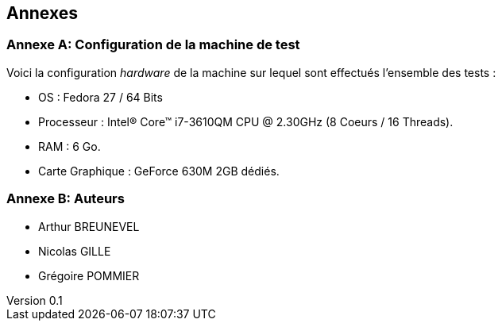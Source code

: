 :author: Nicolas GILLE
:email: nic.gille@gmail.com
:description: Rapport a propos du système CouchDB
:revdate: 10 janvier 2018
:revnumber: 0.1
:revremark: Création de la partie Annexe + Configuration de la machine de test.
:lang: fr
:appendix-caption: Annexe


== Annexes

[#computer-configuration]
[appendix]
=== Configuration de la machine de test

Voici la configuration _hardware_ de la machine sur lequel sont effectués
l'ensemble des tests :

* OS : Fedora 27 / 64 Bits
* Processeur : Intel(R) Core(TM) i7-3610QM CPU @ 2.30GHz (8 Coeurs / 16 Threads).
* RAM : 6 Go.
* Carte Graphique : GeForce 630M 2GB dédiés.

[appendix]
=== Auteurs

* Arthur BREUNEVEL 
* Nicolas GILLE
* Grégoire POMMIER
